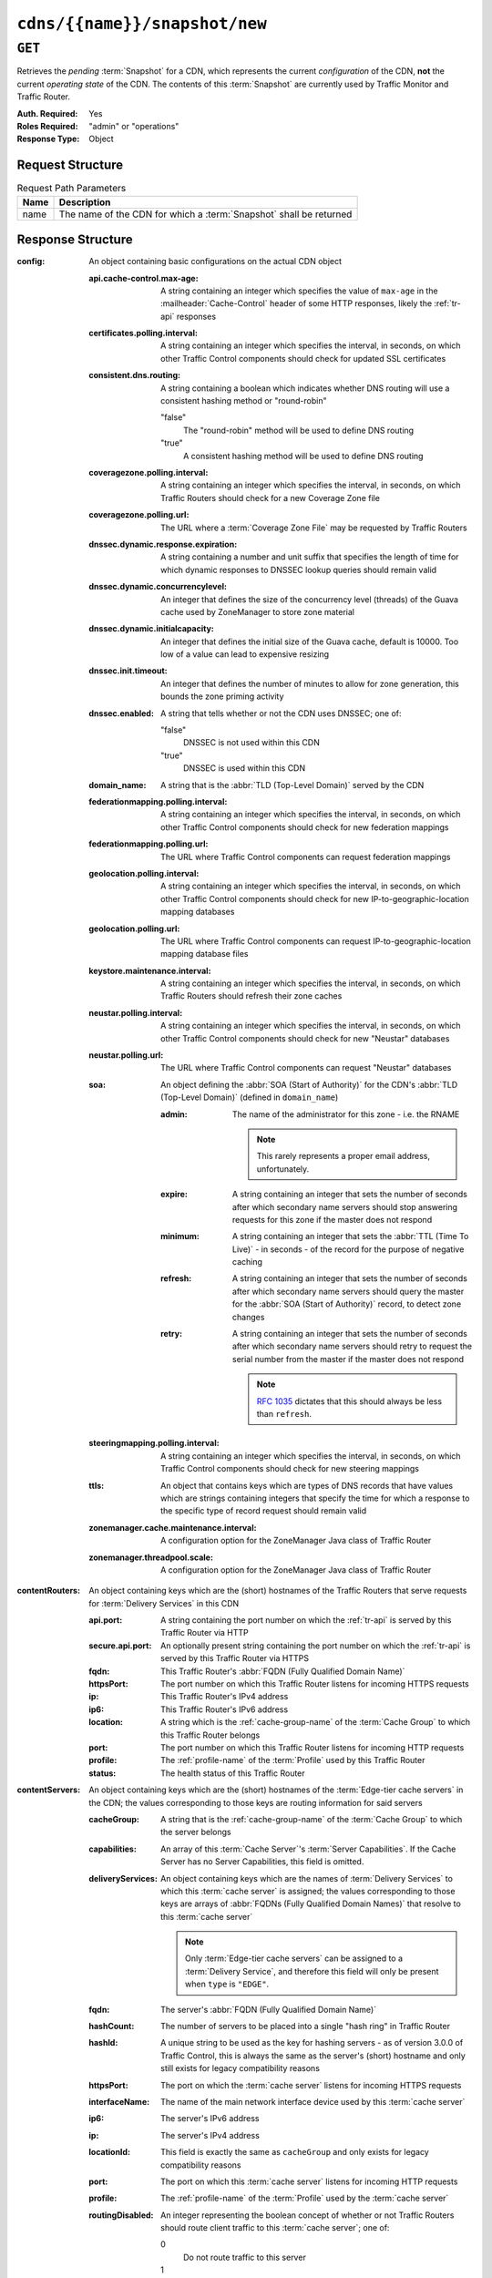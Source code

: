 ..
..
.. Licensed under the Apache License, Version 2.0 (the "License");
.. you may not use this file except in compliance with the License.
.. You may obtain a copy of the License at
..
..     http://www.apache.org/licenses/LICENSE-2.0
..
.. Unless required by applicable law or agreed to in writing, software
.. distributed under the License is distributed on an "AS IS" BASIS,
.. WITHOUT WARRANTIES OR CONDITIONS OF ANY KIND, either express or implied.
.. See the License for the specific language governing permissions and
.. limitations under the License.
..

.. _to-api-cdns-name-snapshot-new:

******************************
``cdns/{{name}}/snapshot/new``
******************************

``GET``
=======
Retrieves the *pending* :term:`Snapshot` for a CDN, which represents the current *configuration* of the CDN, **not** the current *operating state* of the CDN. The contents of this :term:`Snapshot` are currently used by Traffic Monitor and Traffic Router.

:Auth. Required: Yes
:Roles Required: "admin" or "operations"
:Response Type:  Object

Request Structure
-----------------
.. table:: Request Path Parameters

	+------+--------------------------------------------------------------------+
	| Name | Description                                                        |
	+======+====================================================================+
	| name | The name of the CDN for which a :term:`Snapshot` shall be returned |
	+------+--------------------------------------------------------------------+

.. code-block:: http
	:caption: Request Example

	GET /api/4.0/cdns/CDN-in-a-Box/snapshot/new HTTP/1.1
	User-Agent: python-requests/2.23.0
	Accept-Encoding: gzip, deflate
	Accept: */*
	Connection: keep-alive
	Cookie: mojolicious=...

Response Structure
------------------
:config: An object containing basic configurations on the actual CDN object

	:api.cache-control.max-age:     A string containing an integer which specifies the value of ``max-age`` in the :mailheader:`Cache-Control` header of some HTTP responses, likely the :ref:`tr-api` responses
	:certificates.polling.interval: A string containing an integer which specifies the interval, in seconds, on which other Traffic Control components should check for updated SSL certificates
	:consistent.dns.routing:        A string containing a boolean which indicates whether DNS routing will use a consistent hashing method or "round-robin"

		"false"
			The "round-robin" method will be used to define DNS routing
		"true"
			A consistent hashing method will be used to define DNS routing

	:coveragezone.polling.interval:      A string containing an integer which specifies the interval, in seconds, on which Traffic Routers should check for a new Coverage Zone file
	:coveragezone.polling.url:           The URL where a :term:`Coverage Zone File` may be requested by Traffic Routers
	:dnssec.dynamic.response.expiration: A string containing a number and unit suffix that specifies the length of time for which dynamic responses to DNSSEC lookup queries should remain valid
	:dnssec.dynamic.concurrencylevel:    An integer that defines the size of the concurrency level (threads) of the Guava cache used by ZoneManager to store zone material
	:dnssec.dynamic.initialcapacity:     An integer that defines the initial size of the Guava cache, default is 10000. Too low of a value can lead to expensive resizing
	:dnssec.init.timeout:                An integer that defines the number of minutes to allow for zone generation, this bounds the zone priming activity
	:dnssec.enabled:                     A string that tells whether or not the CDN uses DNSSEC; one of:

		"false"
			DNSSEC is not used within this CDN
		"true"
			DNSSEC is used within this CDN

	:domain_name:                        A string that is the :abbr:`TLD (Top-Level Domain)` served by the CDN
	:federationmapping.polling.interval: A string containing an integer which specifies the interval, in seconds, on which other Traffic Control components should check for new federation mappings
	:federationmapping.polling.url:      The URL where Traffic Control components can request federation mappings
	:geolocation.polling.interval:       A string containing an integer which specifies the interval, in seconds, on which other Traffic Control components should check for new IP-to-geographic-location mapping databases
	:geolocation.polling.url:            The URL where Traffic Control components can request IP-to-geographic-location mapping database files
	:keystore.maintenance.interval:      A string containing an integer which specifies the interval, in seconds, on which Traffic Routers should refresh their zone caches
	:neustar.polling.interval:           A string containing an integer which specifies the interval, in seconds, on which other Traffic Control components should check for new "Neustar" databases
	:neustar.polling.url:                The URL where Traffic Control components can request "Neustar" databases
	:soa:                                An object defining the :abbr:`SOA (Start of Authority)` for the CDN's :abbr:`TLD (Top-Level Domain)` (defined in ``domain_name``)

		:admin: The name of the administrator for this zone - i.e. the RNAME

			.. note:: This rarely represents a proper email address, unfortunately.

		:expire:  A string containing an integer that sets the number of seconds after which secondary name servers should stop answering requests for this zone if the master does not respond
		:minimum: A string containing an integer that sets the :abbr:`TTL (Time To Live)` - in seconds - of the record for the purpose of negative caching
		:refresh: A string containing an integer that sets the number of seconds after which secondary name servers should query the master for the :abbr:`SOA (Start of Authority)` record, to detect zone changes
		:retry:   A string containing an integer that sets the number of seconds after which secondary name servers should retry to request the serial number from the master if the master does not respond

			.. note:: :rfc:`1035` dictates that this should always be less than ``refresh``.

		.. seealso:: `The Wikipedia page on Start of Authority records <https://en.wikipedia.org/wiki/SOA_record>`_.

	:steeringmapping.polling.interval:       A string containing an integer which specifies the interval, in seconds, on which Traffic Control components should check for new steering mappings
	:ttls:                                   An object that contains keys which are types of DNS records that have values which are strings containing integers that specify the time for which a response to the specific type of record request should remain valid
	:zonemanager.cache.maintenance.interval: A configuration option for the ZoneManager Java class of Traffic Router
	:zonemanager.threadpool.scale:           A configuration option for the ZoneManager Java class of Traffic Router

:contentRouters: An object containing keys which are the (short) hostnames of the Traffic Routers that serve requests for :term:`Delivery Services` in this CDN

	:api.port:        A string containing the port number on which the :ref:`tr-api` is served by this Traffic Router via HTTP
	:secure.api.port: An optionally present string containing the port number on which the :ref:`tr-api` is served by this Traffic Router via HTTPS
	:fqdn:            This Traffic Router's :abbr:`FQDN (Fully Qualified Domain Name)`
	:httpsPort:       The port number on which this Traffic Router listens for incoming HTTPS requests
	:ip:              This Traffic Router's IPv4 address
	:ip6:             This Traffic Router's IPv6 address
	:location:        A string which is the :ref:`cache-group-name` of the :term:`Cache Group` to which this Traffic Router belongs
	:port:            The port number on which this Traffic Router listens for incoming HTTP requests
	:profile:         The :ref:`profile-name` of the :term:`Profile` used by this Traffic Router
	:status:          The health status of this Traffic Router

		.. seealso:: :ref:`health-proto`

:contentServers: An object containing keys which are the (short) hostnames of the :term:`Edge-tier cache servers` in the CDN; the values corresponding to those keys are routing information for said servers

	:cacheGroup:       A string that is the :ref:`cache-group-name` of the :term:`Cache Group` to which the server belongs
	:capabilities:     An array of this :term:`Cache Server`'s :term:`Server Capabilities`. If the Cache Server has no Server Capabilities, this field is omitted.
	:deliveryServices: An object containing keys which are the names of :term:`Delivery Services` to which this :term:`cache server` is assigned; the values corresponding to those keys are arrays of :abbr:`FQDNs (Fully Qualified Domain Names)` that resolve to this :term:`cache server`

		.. note:: Only :term:`Edge-tier cache servers` can be assigned to a :term:`Delivery Service`, and therefore this field will only be present when ``type`` is ``"EDGE"``.

	:fqdn:            The server's :abbr:`FQDN (Fully Qualified Domain Name)`
	:hashCount:       The number of servers to be placed into a single "hash ring" in Traffic Router
	:hashId:          A unique string to be used as the key for hashing servers - as of version 3.0.0 of Traffic Control, this is always the same as the server's (short) hostname and only still exists for legacy compatibility reasons
	:httpsPort:       The port on which the :term:`cache server` listens for incoming HTTPS requests
	:interfaceName:   The name of the main network interface device used by this :term:`cache server`
	:ip6:             The server's IPv6 address
	:ip:              The server's IPv4 address
	:locationId:      This field is exactly the same as ``cacheGroup`` and only exists for legacy compatibility reasons
	:port:            The port on which this :term:`cache server` listens for incoming HTTP requests
	:profile:         The :ref:`profile-name` of the :term:`Profile` used by the :term:`cache server`
	:routingDisabled: An integer representing the boolean concept of whether or not Traffic Routers should route client traffic to this :term:`cache server`; one of:

		0
			Do not route traffic to this server
		1
			Route traffic to this server normally

	:status: This :term:`cache server`'s status

		.. seealso:: :ref:`health-proto`

	:type: The :term:`Type` of this :term:`cache server`; which ought to be one of (but in practice need not be in certain special circumstances):

		EDGE
			This is an :term:`Edge-tier cache server`
		MID
			This is a :term:`Mid-tier cache server`

:deliveryServices: An object containing keys which are the :ref:`xml_ids <ds-xmlid>` of all of the :term:`Delivery Services` within the CDN

	:anonymousBlockingEnabled: A string containing a boolean that tells whether or not :ref:`ds-anonymous-blocking` is set on this :term:`Delivery Service`; one of:

		"true"
			Anonymized IP addresses are blocked by this :term:`Delivery Service`
		"false"
			Anonymized IP addresses are not blocked by this :term:`Delivery Service`

		.. seealso:: :ref:`anonymous_blocking-qht`

	:consistentHashQueryParameters: A set of query parameters that Traffic Router should consider when determining a consistent hash for a given client request.

	:consistentHashRegex:           An optional regular expression that will ensure clients are consistently routed to a :term:`cache server` based on matches to it.

	:coverageZoneOnly:              A string containing a boolean that tells whether or not this :term:`Delivery Service` routes traffic based only on its :term:`Coverage Zone File`

		.. seealso:: :ref:`ds-geo-limit`

	:deepCachingType: A string that defines the :ref:`ds-deep-caching` setting of this :term:`Delivery Service`
	:dispersion:      An object describing the "dispersion" - or number of :term:`cache servers` within a single :term:`Cache Group` across which the same content is spread - within the :term:`Delivery Service`

		:limit: The maximum number of :term:`cache servers` in which the response to a single request URL will be stored

			.. note:: If this is greater than the number of :term:`cache servers` in the :term:`Cache Group` chosen to service the request, then content will be spread across all of them. That is, it causes no problems.

		:shuffled: A string containing a boolean that tells whether the :term:`cache servers` chosen for content dispersion are chosen randomly or based on a consistent hash of the request URL; one of:

			"false"
				:term:`cache servers` will be chosen consistently
			"true"
				:term:`cache servers` will be chosen at random

	:domains:             An array of domains served by this :term:`Delivery Service`
	:ecsEnabled:          A string containing a boolean from :ref:`ds-ecs` that tells whether EDNS0 client subnet is enabled on this :term:`Delivery Service`; one of:

		"false"
			EDNS0 client subnet is not enabled on this :term:`Delivery Service`
		"true"
			EDNS0 client subnet is enabled on this :term:`Delivery Service`

	:geolocationProvider: The name of a provider for IP-to-geographic-location mapping services - currently the only valid value is ``"maxmindGeolocationService"``
	:ip6RoutingEnabled:   A string containing a boolean that defines the :ref:`ds-ipv6-routing` setting for this :term:`Delivery Service`; one of:

		"false"
			IPv6 traffic will not be routed by this :term:`Delivery Service`
		"true"
			IPv6 traffic will be routed by this :term:`Delivery Service`

	:matchList: An array of methods used by Traffic Router to determine whether or not a request can be serviced by this :term:`Delivery Service`

		:pattern:   A regular expression - the use of this pattern is dependent on the ``type`` field (backslashes are escaped)
		:setNumber: An integral, unique identifier for the set of types to which the ``type`` field belongs
		:type:      The name of the :term:`Type` of match performed using ``pattern`` to determine whether or not to use this :term:`Delivery Service`

			HOST_REGEXP
				Use the :term:`Delivery Service` if ``pattern`` matches the :mailheader:`Host` HTTP header of an HTTP request, or the name requested for resolution in a DNS request
			HEADER_REGEXP
				Use the :term:`Delivery Service` if ``pattern`` matches an HTTP header (both the name and value) in an HTTP request\ [#httpOnly]_
			PATH_REGEXP
				Use the :term:`Delivery Service` if ``pattern`` matches the request path of this :term:`Delivery Service`'s URL\ [#httpOnly]_
			STEERING_REGEXP
				Use the :term:`Delivery Service` if ``pattern`` matches the :ref:`ds-xmlid` of one of this :term:`Delivery Service`'s "Steering" target :term:`Delivery Services`

	:missLocation: An object representing the default geographic coordinates to use for a client when lookup of their IP has failed in both the :term:`Coverage Zone File` (and/or possibly the :term:`Deep Coverage Zone File`) and the IP-to-geographic-location database

		:lat:  Geographic latitude as a floating point number
		:long: Geographic longitude as a floating point number

	:protocol: An object that describes how the :term:`Delivery Service` ought to handle HTTP requests both with and without TLS encryption

		:acceptHttps: A string containing a boolean that tells whether HTTPS requests should be normally serviced by this :term:`Delivery Service`; one of:

			"false"
				Refuse to service HTTPS requests
			"true"
				Service HTTPS requests normally

		:redirectToHttps: A string containing a boolean that tells whether HTTP requests ought to be re-directed to use HTTPS; one of:

			"false"
				Do not redirect unencrypted traffic; service it normally
			"true"
				Respond to HTTP requests with instructions to use HTTPS instead

		.. seealso:: :ref:`ds-protocol`

	:regionalGeoBlocking: A string containing a boolean that defines the :ref:`ds-regionalgeo` setting of this :term:`Delivery Service`; one of:

		"false"
			Regional Geographic Blocking is not used by this :term:`Delivery Service`
		"true"
			Regional Geographic Blocking is used by this :term:`Delivery Service`

		.. seealso:: :ref:`regionalgeo-qht`

	:requiredCapabilities: An array of this Delivery Service's :term:`required capabilities <Delivery Service required capabilities>`. If there are no required capabilities, this field is omitted.
	:routingName: A string that is this :ref:`Delivery Service's Routing Name <ds-routing-name>`
	:soa:         An object defining the :abbr:`SOA (Start of Authority)` record for the :term:`Delivery Service`'s :abbr:`TLDs (Top-Level Domains)` (defined in ``domains``)

		:admin: The name of the administrator for this zone - i.e. the RNAME

			.. note:: This rarely represents a proper email address, unfortunately.

		:expire:  A string containing an integer that sets the number of seconds after which secondary name servers should stop answering requests for this zone if the master does not respond
		:minimum: A string containing an integer that sets the :abbr:`TTL (Time To Live)` - in seconds - of the record for the purpose of negative caching
		:refresh: A string containing an integer that sets the number of seconds after which secondary name servers should query the master for the :abbr:`SOA (Start of Authority)` record, to detect zone changes
		:retry:   A string containing an integer that sets the number of seconds after which secondary name servers should retry to request the serial number from the master if the master does not respond

			.. note:: :rfc:`1035` dictates that this should always be less than ``refresh``.

		.. seealso:: `The Wikipedia page on Start of Authority records <https://en.wikipedia.org/wiki/SOA_record>`_.

	:sslEnabled: A string containing a boolean that tells whether this :term:`Delivery Service` uses SSL; one of:

		"false"
			SSL is not used by this :term:`Delivery Service`
		"true"
			SSL is used by this :term:`Delivery Service`

		.. seealso:: :ref:`ds-protocol`

	:topology: The name of the :term:`Topology` that this :term:`Delivery Service` is assigned to. If the Delivery Service is not assigned to a topology, this field is omitted.
	:ttls: An object that contains keys which are types of DNS records that have values which are strings containing integers that specify the time for which a response to the specific type of record request should remain valid

		.. note:: This overrides ``config.ttls``.

:edgeLocations: An object containing keys which are the names of Edge-Tier :term:`Cache Groups` within the CDN

	:backupLocations: An object that describes this :ref:`Cache Group's Fallbacks <cache-group-fallbacks>`

		:fallbackToClosest: A string containing a boolean which defines the :ref:`cache-group-fallback-to-closest` behavior of this :term:`Cache Group`; one of:

			"false"
				Do not fall back on the closest available :term:`Cache Group`
			"true"
				Fall back on the closest available :term:`Cache Group`

		:list: If this :term:`Cache Group` has any :ref:`cache-group-fallbacks`, this key will appear and will be an array of those :ref:`Cache Groups' Names <cache-group-name>`

	:latitude:            A floating point number that defines this :ref:`Cache Group's Latitude <cache-group-latitude>`
	:localizationMethods: An array of strings that represents this :ref:`Cache Group's Localization Methods <cache-group-localization-methods>`
	:longitude:           A floating point number that defines this :ref:`Cache Group's Longitude <cache-group-longitude>`

:monitors: An object containing keys which are the (short) hostnames of Traffic Monitors within this CDN

	:fqdn:      The :abbr:`FQDN (Fully Qualified Domain Name)` of this Traffic Monitor
	:httpsPort: The port number on which this Traffic Monitor listens for incoming HTTPS requests
	:ip6:       This Traffic Monitor's IPv6 address
	:ip:        This Traffic Monitor's IPv4 address
	:location:  A string which is the :ref:`cache-group-name` of the :term:`Cache Group` to which this Traffic Monitor belongs
	:port:      The port number on which this Traffic Monitor listens for incoming HTTP requests
	:profile:   A string which is the :ref:`profile-name` of the :term:`Profile` used by this Traffic Monitor

		.. note:: For legacy reasons, this must always start with "RASCAL-".

	:status: The health status of this Traffic Monitor

		.. seealso:: :ref:`health-proto`

:stats: An object containing metadata information regarding the CDN

	:CDN_name:   The name of this CDN
	:date:       The UNIX epoch timestamp date in the Traffic Ops server's own timezone
	:tm_host:    The :abbr:`FQDN (Fully Qualified Domain Name)` of the Traffic Ops server
	:tm_user:    The username of the currently logged-in user
	:tm_version: The full version number of the Traffic Ops server, including release number, git commit hash, and supported Enterprise Linux version

:topologies:	An array of :term:`Topologies` where each key is the name of that Topology.

	:nodes: An array of the names of the :term:`Edge-Tier` :term:`Cache Groups` in this :term:`Topology`. :term:`Mid-Tier` Cache Groups in the topology are not included.

:trafficRouterLocations: An object containing keys which are the :ref:`names of Cache Groups <cache-group-name>` within the CDN which contain Traffic Routers

	:backupLocations: An object that describes this :ref:`Cache Group's Fallbacks <cache-group-fallbacks>`

		:fallbackToClosest: A string containing a boolean which defines this :ref:`Cache Group's Fallback to Closest <cache-group-fallback-to-closest>` setting; one of:

			"false"
				Do not fall back on the closest available :term:`Cache Group`
			"true"
				Fall back on the closest available :term:`Cache Group`

	:latitude:            A floating point number that defines this :ref:`Cache Group's Latitude <cache-group-latitude>`
	:localizationMethods: An array of strings that represents this :ref:`Cache Group's Localization Methods <cache-group-localization-methods>`
	:longitude:           A floating point number that defines this :ref:`Cache Group's Longitude <cache-group-longitude>`


.. code-block:: http
	:caption: Response Example

	HTTP/1.1 200 OK
	Access-Control-Allow-Credentials: true
	Access-Control-Allow-Headers: Origin, X-Requested-With, Content-Type, Accept, Set-Cookie, Cookie
	Access-Control-Allow-Methods: POST,GET,OPTIONS,PUT,DELETE
	Access-Control-Allow-Origin: *
	Content-Encoding: gzip
	Content-Type: application/json
	Set-Cookie: mojolicious=...; Path=/; Expires=Wed, 27 May 2020 20:31:13 GMT; Max-Age=3600; HttpOnly
	Vary: Accept-Encoding
	Whole-Content-Sha512: M6uhE2oPpjpTUR7gALsPOnM2CepD+VCAjp4dj5Xnppo0G5zL31PQgiteD23q67r7/bq/JJpMvIvdaENVYFtrqQ==
	X-Server-Name: traffic_ops_golang/
	Date: Wed, 27 May 2020 19:31:13 GMT
	Content-Length: 1374

	{
		"response": {
			"config": {
				"api.cache-control.max-age": "10",
				"certificates.polling.interval": "300000",
				"consistent.dns.routing": "true",
				"coveragezone.polling.interval": "3600000",
				"coveragezone.polling.url": "https://trafficops.infra.ciab.test:443/coverage-zone.json",
				"dnssec.dynamic.response.expiration": "300s",
				"dnssec.enabled": "false",
				"domain_name": "mycdn.ciab.test",
				"federationmapping.polling.interval": "60000",
				"federationmapping.polling.url": "https://${toHostname}/api/2.0/federations/all",
				"geolocation.polling.interval": "86400000",
				"geolocation.polling.url": "https://trafficops.infra.ciab.test:443/GeoLite2-City.mmdb.gz",
				"keystore.maintenance.interval": "300",
				"neustar.polling.interval": "86400000",
				"neustar.polling.url": "https://trafficops.infra.ciab.test:443/neustar.tar.gz",
				"soa": {
					"admin": "twelve_monkeys",
					"expire": "604800",
					"minimum": "30",
					"refresh": "28800",
					"retry": "7200"
				},
				"steeringmapping.polling.interval": "60000",
				"ttls": {
					"A": "3600",
					"AAAA": "3600",
					"DNSKEY": "30",
					"DS": "30",
					"NS": "3600",
					"SOA": "86400"
				},
				"zonemanager.cache.maintenance.interval": "300",
				"zonemanager.threadpool.scale": "0.50"
			},
			"contentServers": {
				"edge": {
					"cacheGroup": "CDN_in_a_Box_Edge",
					"capabilities": [
						"RAM_DISK_STORAGE"
					],
					"fqdn": "edge.infra.ciab.test",
					"hashCount": 999,
					"hashId": "edge",
					"httpsPort": 443,
					"interfaceName": "eth0",
					"ip": "172.26.0.3",
					"ip6": "",
					"locationId": "CDN_in_a_Box_Edge",
					"port": 80,
					"profile": "ATS_EDGE_TIER_CACHE",
					"status": "REPORTED",
					"type": "EDGE",
					"routingDisabled": 0
				},
				"mid": {
					"cacheGroup": "CDN_in_a_Box_Mid",
					"capabilities": [
						"RAM_DISK_STORAGE"
					],
					"fqdn": "mid.infra.ciab.test",
					"hashCount": 999,
					"hashId": "mid",
					"httpsPort": 443,
					"interfaceName": "eth0",
					"ip": "172.26.0.4",
					"ip6": "",
					"locationId": "CDN_in_a_Box_Mid",
					"port": 80,
					"profile": "ATS_MID_TIER_CACHE",
					"status": "REPORTED",
					"type": "MID",
					"routingDisabled": 0
				}
			},
			"contentRouters": {
				"trafficrouter": {
					"api.port": "3333",
					"fqdn": "trafficrouter.infra.ciab.test",
					"httpsPort": 443,
					"ip": "172.26.0.15",
					"ip6": "",
					"location": "CDN_in_a_Box_Edge",
					"port": 80,
					"profile": "CCR_CIAB",
					"secure.api.port": "3443",
					"status": "ONLINE"
				}
			},
			"deliveryServices": {
				"demo1": {
					"anonymousBlockingEnabled": "false",
					"consistentHashQueryParams": [
						"abc",
						"pdq",
						"xxx",
						"zyx"
					],
					"coverageZoneOnly": "false",
					"deepCachingType": "NEVER",
					"dispersion": {
						"limit": 1,
						"shuffled": "true"
					},
					"domains": [
						"demo1.mycdn.ciab.test"
					],
					"ecsEnabled": "false",
					"geolocationProvider": "maxmindGeolocationService",
					"ip6RoutingEnabled": "true",
					"matchsets": [
						{
							"protocol": "HTTP",
							"matchlist": [
								{
									"regex": ".*\\.demo1\\..*",
									"match-type": "HOST"
								}
							]
						}
					],
					"missLocation": {
						"lat": 42,
						"long": -88
					},
					"protocol": {
						"acceptHttps": "true",
						"redirectToHttps": "false"
					},
					"regionalGeoBlocking": "false",
					"requiredCapabilities": [
						"RAM_DISK_STORAGE"
					],
					"routingName": "video",
					"soa": {
						"admin": "traffic_ops",
						"expire": "604800",
						"minimum": "30",
						"refresh": "28800",
						"retry": "7200"
					},
					"sslEnabled": "true",
					"topology": "my-topology",
					"ttls": {
						"A": "",
						"AAAA": "",
						"NS": "3600",
						"SOA": "86400"
					}
				}
			},
			"edgeLocations": {
				"CDN_in_a_Box_Edge": {
					"latitude": 38.897663,
					"longitude": -77.036574,
					"backupLocations": {
						"fallbackToClosest": "true"
					},
					"localizationMethods": [
						"GEO",
						"CZ",
						"DEEP_CZ"
					]
				}
			},
			"trafficRouterLocations": {
				"CDN_in_a_Box_Edge": {
					"latitude": 38.897663,
					"longitude": -77.036574,
					"backupLocations": {
						"fallbackToClosest": "false"
					},
					"localizationMethods": [
						"GEO",
						"CZ",
						"DEEP_CZ"
					]
				}
			},
			"monitors": {
				"trafficmonitor": {
					"fqdn": "trafficmonitor.infra.ciab.test",
					"httpsPort": 443,
					"ip": "172.26.0.14",
					"ip6": "",
					"location": "CDN_in_a_Box_Edge",
					"port": 80,
					"profile": "RASCAL-Traffic_Monitor",
					"status": "ONLINE"
				}
			},
			"stats": {
				"CDN_name": "CDN-in-a-Box",
				"date": 1590607873,
				"tm_host": "trafficops.infra.ciab.test:443",
				"tm_user": "admin",
				"tm_version": "development"
			},
			"topologies": {
				"my-topology": {
					"nodes": [
						"CDN_in_a_Box_Edge"
					]
				}
			}
		}
	}

.. [#httpOnly] These only apply to HTTP-:ref:`routed <ds-types>` :term:`Delivery Services`
